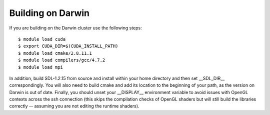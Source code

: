 .. _lanl_only_build:

Building on Darwin
---------------------------

If you are building on the Darwin cluster use the following steps::

    $ module load cuda
    $ export CUDA_DIR=$(CUDA_INSTALL_PATH)
    $ module load cmake/2.8.11.1
    $ module load compilers/gcc/4.7.2
    $ module load mpi

In addition, build SDL-1.2.15 from source and install within your home
directory and then set __SDL_DIR__ correspondingly. You will also
need to build cmake and add its location to the beginning of your path,
as the version on Darwin is out of date.  Finally, you
should unset your __DISPLAY__ environment variable to avoid issues
with OpenGL contexts across the ssh connection (this skips the
compilation checks of OpenGL shaders but will still build the
libraries correctly -- assuming you are not editing the runtime
shaders).

